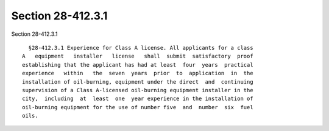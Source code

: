 Section 28-412.3.1
==================

Section 28-412.3.1 ::    
        
     
        §28-412.3.1 Experience for Class A license. All applicants for a class
      A   equipment   installer   license   shall  submit  satisfactory  proof
      establishing that the applicant has had at least  four  years  practical
      experience   within   the  seven  years  prior  to  application  in  the
      installation of oil-burning, equipment under the direct  and  continuing
      supervision of a Class A-licensed oil-burning equipment installer in the
      city,  including  at  least  one  year experience in the installation of
      oil-burning equipment for the use of number five  and  number  six  fuel
      oils.
    
    
    
    
    
    
    